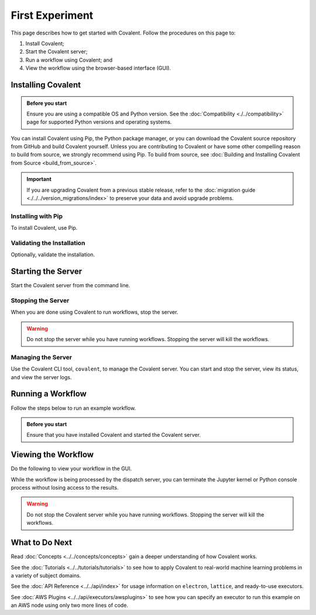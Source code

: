 ================
First Experiment
================

This page describes how to get started with Covalent. Follow the procedures on this page to:

1. Install Covalent;
2. Start the Covalent server;
3. Run a workflow using Covalent; and
4. View the workflow using the browser-based interface (GUI).

Installing Covalent
###################

.. admonition:: Before you start

  Ensure you are using a compatible OS and Python version. See the :doc:`Compatibility <./../compatibility>` page for supported Python versions and operating systems.

You can install Covalent using Pip, the Python package manager, or you can download the Covalent source repository from GitHub and build Covalent yourself. Unless you are contributing to Covalent or have some other compelling reason to build from source, we strongly recommend using Pip. To build from source, see :doc:`Building and Installing Covalent from Source <build_from_source>`.

.. important:: If you are upgrading Covalent from a previous stable release, refer to the :doc:`migration guide <./../../version_migrations/index>` to preserve your data and avoid upgrade problems.


Installing with Pip
~~~~~~~~~~~~~~~~~~~

To install Covalent, use Pip.

.. card:: Type the following on the command line:

    .. code:: bash

        $ pip install covalent


Validating the Installation
~~~~~~~~~~~~~~~~~~~~~~~~~~~

Optionally, validate the installation.

.. card:: Covalent has been properly installed if the following returns without error:

    .. code:: bash

        $ python -c "import covalent"


Starting the Server
###################

Start the Covalent server from the command line.

.. card:: To start the server:

    .. code:: console

        $ covalent start
        Covalent server has started at http://localhost:48008

    At any time, you can verify that the server is running by typing:

    .. code:: console

        $ covalent status
        Covalent server is running at http://localhost:48008.


Stopping the Server
~~~~~~~~~~~~~~~~~~~

When you are done using Covalent to run workflows, stop the server.

.. warning::

    Do not stop the server while you have running workflows. Stopping the server will kill the workflows.

.. card:: To stop the Covalent server:

    .. code:: console

        $ covalent stop
        Covalent server has stopped.


Managing the Server
~~~~~~~~~~~~~~~~~~~

Use the Covalent CLI tool, ``covalent``, to manage the Covalent server. You can start and stop the server, view its status, and view the server logs.

.. card:: View available subcommands with the --help option:

    .. code:: console

        $ covalent --help
        Usage: covalent [OPTIONS] COMMAND [ARGS]...

        Covalent CLI tool used to manage the servers.

        Options:
        -v, --version  Display version information.
        --help         Show this message and exit.

        Commands:
        logs     Show Covalent server logs.
        purge    Shutdown server and delete the cache and config settings.
        restart  Restart the server.
        start    Start the Covalent server.
        status   Query the status of the Covalent server.
        stop     Stop the Covalent server.

    You can also view help for any subcommand. For example:

    .. code:: console

        $ covalent stop --help
        Usage: covalent stop [OPTIONS]

            Stop the Covalent server.

            Options:
            --help  Show this message and exit.


Running a Workflow
##################

Follow the steps below to run an example workflow.

.. admonition:: Before you start

    Ensure that you have installed Covalent and started the Covalent server.

.. card:: 1. Open a Jupyter notebook or Python console.


.. card:: 2. In the notebook, create a workflow in Python.

    Type (or paste) the following Python code:

    .. code:: python

      import covalent as ct

      # Construct manageable tasks out of functions
      # by adding the @covalent.electron decorator
      @ct.electron
      def add(x, y):
         return x + y

      @ct.electron
      def multiply(x, y):
         return x*y

      @ct.electron
      def divide(x, y):
         return x/y

      # Construct the workflow by stitching together
      # the electrons defined earlier in a function with
      # the @covalent.lattice decorator
      @ct.lattice
      def workflow(x, y):
         r1 = add(x, y)
         r2 = [multiply(r1, y) for _ in range(4)]
         r3 = [divide(x, value) for value in r2]
         return r3

      # Dispatch the workflow
      dispatch_id = ct.dispatch(workflow)(1, 2)


Viewing the Workflow
####################

Do the following to view your workflow in the GUI.

.. card:: 1. Navigate to the Covalent UI at `<http://localhost:48008>`_ to see your workflow in the queue:

    .. image:: ./../../_static/qs_ui_queue.png
        :align: center

    .. note:: This simple workflow finishes quickly (less than one second, as shown above.)

.. card:: 2. Insert a :code:`sleep()` statement to prolong execution so you can see the workflow running in the UI.

    Modify the example code as follows:

    .. code:: python

        import covalent as ct
        import time

        # Construct manageable tasks out of functions
        # by adding the @covalent.electron decorator
        @ct.electron
        def add(x, y):
           sleep(10) # seconds
           return x + y

        # ...

    .. image:: ./../../_static/qs_ui_queue_running.png
        :align: center

.. card:: 3. Click on the dispatch ID to view the workflow graph:

    .. image:: ./../../_static/qs_ui_graph.png
        :align: center

While the workflow is being processed by the dispatch server, you can terminate the Jupyter kernel or Python console process without losing access to the results.

.. warning:: Do not stop the Covalent server while you have running workflows. Stopping the server will kill the workflows.


What to Do Next
###############

Read :doc:`Concepts <../../concepts/concepts>` gain a deeper understanding of how Covalent works.

See the :doc:`Tutorials <../../tutorials/tutorials>` to see how to apply Covalent to real-world machine learning problems in a variety of subject domains.

See the :doc:`API Reference <../../api/index>` for usage information on ``electron``, ``lattice``, and ready-to-use executors.

See :doc:`AWS Plugins <../../api/executors/awsplugins>` to see how you can specify an executor to run this example on an AWS node using only two more lines of code.

